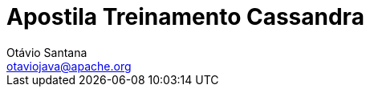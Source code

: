 //
//  Copyright (c) 2018 Otávio Santana and others
//   All rights reserved. This program and the accompanying materials
//   are made available under the terms of the Eclipse Public License v1.0
//   and Apache License v2.0 which accompanies this distribution.
//   The Eclipse Public License is available at http://www.eclipse.org/legal/epl-v10.html
//   and the Apache License v2.0 is available at http://www.opensource.org/licenses/apache2.0.php.
//
//   You may elect to redistribute this code under either of these licenses.
//
//   Contributors:
//
//   Otavio Santana


:sectanchors:
:doctype: book
:license: Apache License v2.0
:source-highlighter: coderay
:authors: Otávio Santana
:email: otaviojava@apache.org
ifdef::backend-pdf[]
:pagenums:
endif::[]
:doctype: book
:toc: left
:toclevels: 4
:sectnums:
:icons: font
ifndef::imagesdir[:imagesdir: images]
ifndef::sourcedir[:sourcedir: ../../main/java]


= Apostila Treinamento Cassandra
